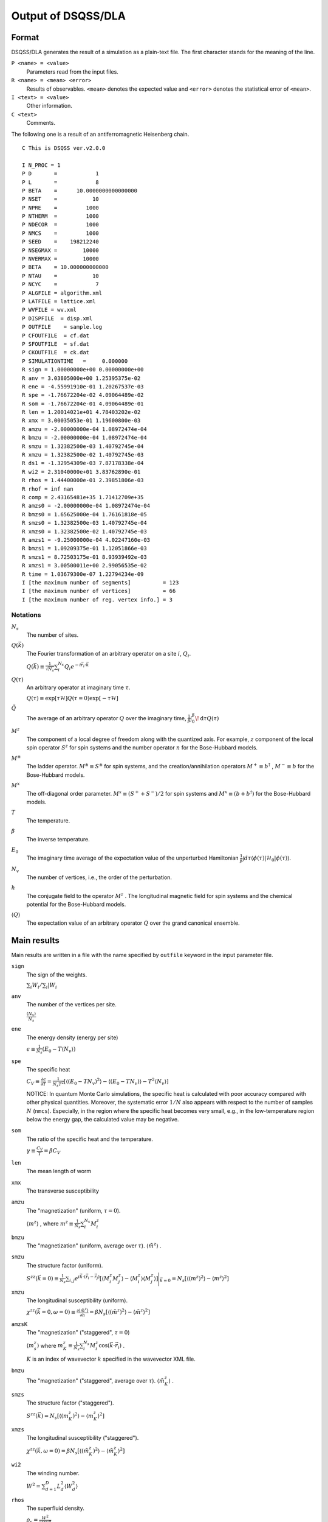 .. -*- coding: utf-8 -*-
.. highlight:: none

Output of DSQSS/DLA
====================

Format
*******
DSQSS/DLA generates the result of a simulation as a plain-text file.
The first character stands for the meaning of the line.

``P <name> = <value>``
  Parameters read from the input files.
``R <name> = <mean> <error>``
  Results of observables. ``<mean>`` denotes the expected value and ``<error>`` denotes the statistical error of ``<mean>``.
``I <text> = <value>``
  Other information.
``C <text>``
  Comments.

The following one is a result of an antiferromagnetic Heisenberg chain.
::

  C This is DSQSS ver.v2.0.0

  I N_PROC = 1
  P D       =            1
  P L       =            8
  P BETA    =      10.0000000000000000
  P NSET    =           10
  P NPRE    =         1000
  P NTHERM  =         1000
  P NDECOR  =         1000
  P NMCS    =         1000
  P SEED    =    198212240
  P NSEGMAX =        10000
  P NVERMAX =        10000
  P BETA    = 10.000000000000
  P NTAU    =           10
  P NCYC    =            7
  P ALGFILE = algorithm.xml
  P LATFILE = lattice.xml
  P WVFILE = wv.xml
  P DISPFILE  = disp.xml
  P OUTFILE    = sample.log
  P CFOUTFILE  = cf.dat
  P SFOUTFILE  = sf.dat
  P CKOUTFILE  = ck.dat
  P SIMULATIONTIME   =     0.000000
  R sign = 1.00000000e+00 0.00000000e+00
  R anv = 3.03805000e+00 1.25395375e-02
  R ene = -4.55991910e-01 1.20267537e-03
  R spe = -1.76672204e-02 4.09064489e-02
  R som = -1.76672204e-01 4.09064489e-01
  R len = 1.20014021e+01 4.78403202e-02
  R xmx = 3.00035053e-01 1.19600800e-03
  R amzu = -2.00000000e-04 1.08972474e-04
  R bmzu = -2.00000000e-04 1.08972474e-04
  R smzu = 1.32382500e-03 1.40792745e-04
  R xmzu = 1.32382500e-02 1.40792745e-03
  R ds1 = -1.32954309e-03 7.87178338e-04
  R wi2 = 2.31040000e+01 3.83762890e-01
  R rhos = 1.44400000e-01 2.39851806e-03
  R rhof = inf nan
  R comp = 2.43165481e+35 1.71412709e+35
  R amzs0 = -2.00000000e-04 1.08972474e-04
  R bmzs0 = 1.65625000e-04 1.76161818e-05
  R smzs0 = 1.32382500e-03 1.40792745e-04
  R xmzs0 = 1.32382500e-02 1.40792745e-03
  R amzs1 = -9.25000000e-04 4.02247160e-03
  R bmzs1 = 1.09209375e-01 1.12051866e-03
  R smzs1 = 8.72503175e-01 8.93939492e-03
  R xmzs1 = 3.00500011e+00 2.99056535e-02
  R time = 1.03679300e-07 1.22794234e-09
  I [the maximum number of segments]          = 123
  I [the maximum number of vertices]          = 66
  I [the maximum number of reg. vertex info.] = 3


Notations
-----------

:math:`N_s`
  The number of sites.

:math:`Q(\vec{k})`
  The Fourier transformation of an arbitrary operator on a site :math:`i`, :math:`Q_i`.

  :math:`\displaystyle Q(\vec{k}) \equiv \frac{1}{\sqrt{N_s}} \sum_i^{N_s} Q_i e^{-i\vec{r}_i\cdot\vec{k}}`

:math:`Q(\tau)`
  An arbitrary operator at imaginary time :math:`\tau`.

  :math:`\displaystyle Q(\tau) \equiv \exp\left[\tau \mathcal{H}\right] Q(\tau=0) \exp\left[-\tau \mathcal{H}\right]`

:math:`\tilde{Q}`
  The average of an arbitrary operator :math:`Q` over the imaginary time,
  :math:`\displaystyle \frac{1}{\beta}\int_0^\beta \! \mathrm{d} \tau Q(\tau)`

:math:`M^z`
  The component of a local degree of freedom along with the quantized axis.
  For example, :math:`z` component of the local spin operator :math:`S^z` for spin systems
  and the number operator :math:`n` for the Bose-Hubbard models.

:math:`M^\pm`
  The ladder operator.
  :math:`M^{\pm} \equiv S^\pm` for spin systems, and
  the creation/annihilation operators :math:`M^+ \equiv b^\dagger` , :math:`M^- \equiv b` for the Bose-Hubbard models.

:math:`M^x`
  The off-diagonal order parameter.
  :math:`M^x \equiv (S^+ + S^-)/2` for spin systems and
  :math:`M^x \equiv (b + b^\dagger)` for the Bose-Hubbard models.

:math:`T`
  The temperature.

:math:`\beta`
  The inverse temperature.

:math:`E_0`
  The imaginary time average of the expectation value of the unperturbed Hamiltonian
  :math:`\displaystyle \frac{1}{\beta}\int d\tau \langle \phi(\tau)|\mathcal{H}_0|\phi(\tau)\rangle`.

:math:`N_v`
  The number of vertices, i.e., the order of the perturbation.

:math:`h`
  The conjugate field to the operator :math:`M^z` .
  The longitudinal magnetic field for spin systems and the chemical potential for the Bose-Hubbard models.

:math:`\left\langle Q \right\rangle`
  The expectation value of an arbitrary operator :math:`Q` over the grand canonical ensemble.

Main results
*****************
Main results are written in a file with the name specified by ``outfile`` keyword in the input parameter file.

``sign``
  The sign of the weights.

  :math:`\sum_i W_i / \sum_i |W_i`

``anv``
  The number of the vertices per site.

  :math:`\displaystyle \frac{\langle N_v \rangle}{N_s}`
``ene``
  The energy density (energy per site)

  :math:`\displaystyle \epsilon \equiv \frac{1}{N_s}\left(E_0 - T\langle N_v\rangle\right)`
``spe``
  The specific heat

  :math:`\displaystyle C_V \equiv \frac{\partial \epsilon}{\partial T} = \frac{1}{N_s T^2} \left[\left\langle\left(E_0 - TN_v\right)^2\right\rangle - \left\langle\left(E_0 - TN_v\right)\right\rangle - T^2\left\langle N_v \right\rangle\right]`

  NOTICE: In quantum Monte Carlo simulations, the specific heat is calculated with poor accuracy compared with other physical quantities.
  Moreover, the systematic error :math:`1/N` also appears with respect to the number of samples :math:`N` (``nmcs``).
  Especially, in the region where the specific heat becomes very small, e.g., in the low-temperature region below the energy gap, the calculated value may be negative.

``som``
  The ratio of the specific heat and the temperature.

  :math:`\displaystyle \gamma \equiv \frac{C_V}{T} = \beta C_V`

``len``
  The mean length of worm

``xmx``
  The transverse susceptibility

``amzu``
  The "magnetization" (uniform, :math:`\tau=0`).

  :math:`\left\langle m^z \right\rangle` , where
  :math:`\displaystyle m^z \equiv \frac{1}{N_s} \sum_i^{N_s} M^z_i`

``bmzu``
  The "magnetization" (uniform, average over :math:`\tau`). :math:`\left\langle \tilde{m}^z \right\rangle` .

``smzu``
  The structure factor (uniform).

  :math:`\displaystyle S^{zz}(\vec{k}=0) \equiv \frac{1}{N_s}
  \sum_{i, j} e^{i \vec{k}\cdot(\vec{r}_i-\vec{r}_j)} \left[
  \left\langle M^z_i M^z_j\right\rangle
  - \left\langle M_i^z \right\rangle \left\langle M_j^z \right\rangle 
  \right] \Bigg|_{\vec{k}=0}
  =
  N_s \left[ \left\langle (m^z)^2\right\rangle
  - \left\langle m^z\right\rangle^2 \right]`

``xmzu``
  The longitudinal susceptibility (uniform).

  :math:`\displaystyle \chi^{zz}(\vec{k}=0,  \omega=0) \equiv
  \frac{\partial \left\langle \tilde{m}^z \right\rangle}{\partial h} =
  \beta N_s\left[ \left\langle \left(\tilde{m}^z\right)^2\right\rangle
  - \left\langle \tilde{m}^z\right\rangle^2 \right]`

``amzsK``
  The "magnetization" ("staggered", :math:`\tau=0`)

  :math:`\left\langle m_s^z \right\rangle` where
  :math:`\displaystyle m_K^z \equiv \frac{1}{N_s} \sum_i^{N_s} M_i^z \cos\left( \vec{k}\cdot\vec{r_i} \right)` .

  :math:`K` is an index of wavevector :math:`k` specified in the wavevector XML file.

``bmzu``
  The "magnetization" ("staggered", average over :math:`\tau`).
  :math:`\left\langle \tilde{m}_K^z \right\rangle` .

``smzs``
  The structure factor ("staggered").

  :math:`\displaystyle S^{zz}(\vec{k}) = N_s \left[ \left\langle (m_K^z)^2 \right\rangle - \left\langle m_K^z \right\rangle^2 \right]`

``xmzs``
  The longitudinal susceptibility ("staggered").

  :math:`\displaystyle \chi^{zz}(\vec{k},  \omega=0) 
  = \beta N_s \left[\left\langle (\tilde{m}_K^z)^2 \right\rangle - \left\langle \tilde{m}_K^z \right\rangle^2 \right]`


``wi2``
  The winding number.

  :math:`\displaystyle W^2 = \sum_{d=1}^D L_d^2 \left\langle W_d^2 \right\rangle`

``rhos``
  The superfluid density.

  :math:`\displaystyle \rho_s = \frac{W^2}{2DV\beta}`


``rhof``
  The superfluid fraction.

  :math:`\displaystyle \frac{\rho_s}{\left\langle m^z \right\rangle}`


``comp``
  The compressibility.

  :math:`\displaystyle \frac{\chi^{zz}(\vec{k}=0,\omega=0)} {\left\langle \tilde{m}^z \right\rangle^2}`


``time``
  The time in a Monte Carlo sweep (in seconds.)


Structure factor output
****************************************
The structure factor is written into a file with the name specified by ``sfoutfile`` keyword in the input file.
The structure factor is defined as the following:

.. math::
  S^{zz}(\vec{k}, \tau) \equiv
  \left\langle M^z(\vec{k},  \tau) M^z(-\vec{k},  0) \right\rangle
  - \left\langle M^z(\vec{k},  \tau)\right\rangle \left\langle M^z(-\vec{k},  0)\right\rangle

Wave vector :math:`\vec{k}` and imaginary time :math:`\tau` are specified by the name ``C<k>t<t>`` as the following:
::

  R C0t0 = 1.32500000e-03 1.40929454e-04
  R C0t1 = 1.32500000e-03 1.40929454e-04
  R C1t0 = 7.35281032e-02 3.18028565e-04

where ``<k>`` is an index of the wave vector specified by ``kindex`` (the last element of each ``RK`` tag) in the wavevector XML file
and ``<t>`` is an index of the discretized imaginary time.

Real space temperature Green's function output
**********************************************
The real space temperature Green's function is written into a file with the name specified by ``cfoutfile`` keyword in the input file.
The real space temperature Green's function is defined as the following:

.. math::
  G(\vec{r}_{ij}, \tau) \equiv \left\langle M_i^+(\tau) M_j^- \right\rangle

Displacement :math:`\vec{r}_{ij}` and imaginary time :math:`\tau` are specified by the name ``C<k>t<t>`` as the same way of structure factor,
where ``<k>`` is an index of the displacement specified by ``kind`` (the first element of each ``R`` tag) in the relative coordinate XML file,
and ``<t>`` is an index of the discretized imaginary time.

NOTE: The current version, this works only for :math:`S=1/2` model.

Momentum space temperature Green's function output
**************************************************
The momentum space temperature Green's function is written into a file with the name specified by ``ckoutfile`` keyword in the input file.
The momentum space temperature Green's function is defined as the following:

.. math::
  G(\vec{k}, \tau) \equiv \left\langle M^+(\vec{k},  \tau) M^-(-\vec{k}, 0) \right\rangle

Wave vector :math:`\vec{r}_{ij}` and imaginary time :math:`\tau` are specified by the name ``C<k>t<t>`` as the same way of structure factor,
where ``<k>`` is an index of the displacement specified by ``kind`` (the last element of each ``RK`` tag) in the wavevector XML file,
and ``<t>`` is an index of the discretized imaginary time.

NOTE: The current version, this works only for :math:`S=1/2` model.
